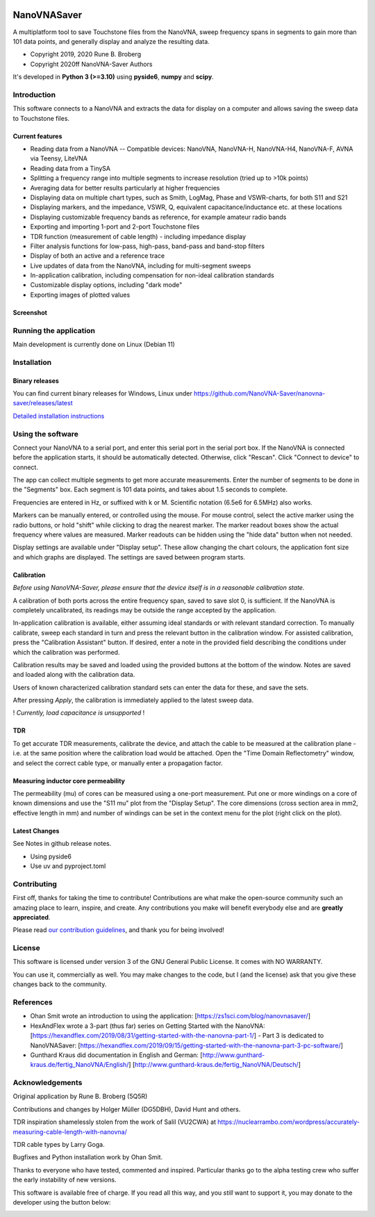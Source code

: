 .. role:: raw-html-m2r(raw)
   :format: html

.. image:: https://img.shields.io/github/v/release/NanoVNA-Saver/nanovna-saver.svg
   :target: https://github.com/NanoVNA-Saver/nanovna-saver/releases/latest
   :alt: Latest Release

.. image:: https://img.shields.io/github/license/NanoVNA-Saver/nanovna-saver.svg
   :target: https://github.com/NanoVNA-Saver/nanovna-saver/blob/master/LICENSE.txt
   :alt: License

.. image:: https://img.shields.io/github/downloads/NanoVNA-Saver/nanovna-saver/total.svg
   :target: https://github.com/NanoVNA-Saver/nanovna-saver/releases/
   :alt: Downloads

.. image:: https://img.shields.io/github/downloads/NanoVNA-Saver/nanovna-saver/latest/total
   :target: https://github.com/NanoVNA-Saver/nanovna-saver/releases/latest
   :alt: GitHub Releases

.. image:: https://img.shields.io/badge/paypal-donate-yellow.svg
   :target: https://www.paypal.com/cgi-bin/webscr?cmd=_donations&business=T8KTGVDQF5K6E&item_name=NanoVNASaver+Development&currency_code=EUR&source=url
   :alt: Donate

NanoVNASaver
============

A multiplatform tool to save Touchstone files from the NanoVNA,
sweep frequency spans in segments to gain more than 101 data
points, and generally display and analyze the resulting data.


* Copyright 2019, 2020 Rune B. Broberg
* Copyright 2020ff NanoVNA-Saver Authors

It's developed in **Python 3 (>=3.10)** using **pyside6**, **numpy** and
**scipy**.


Introduction
------------

This software connects to a NanoVNA and extracts the data for
display on a computer and allows saving the sweep data to Touchstone files.


Current features
^^^^^^^^^^^^^^^^


* Reading data from a NanoVNA -- Compatible devices: NanoVNA, NanoVNA-H,
  NanoVNA-H4, NanoVNA-F, AVNA via Teensy, LiteVNA
* Reading data from a TinySA
* Splitting a frequency range into multiple segments to increase resolution
  (tried up to >10k points)
* Averaging data for better results particularly at higher frequencies
* Displaying data on multiple chart types, such as Smith, LogMag, Phase and
  VSWR-charts, for both S11 and S21
* Displaying markers, and the impedance, VSWR, Q, equivalent
  capacitance/inductance etc. at these locations
* Displaying customizable frequency bands as reference, for example amateur
  radio bands
* Exporting and importing 1-port and 2-port Touchstone files
* TDR function (measurement of cable length) - including impedance display
* Filter analysis functions for low-pass, high-pass, band-pass and band-stop
  filters
* Display of both an active and a reference trace
* Live updates of data from the NanoVNA, including for multi-segment sweeps
* In-application calibration, including compensation for non-ideal calibration
  standards
* Customizable display options, including "dark mode"
* Exporting images of plotted values

Screenshot
^^^^^^^^^^


.. image:: https://i.imgur.com/ZoFsV2V.png
   :target: https://i.imgur.com/ZoFsV2V.png
   :alt: Screenshot of version 0.1.4


Running the application
-----------------------

Main development is currently done on Linux (Debian 11)

Installation
------------

Binary releases
^^^^^^^^^^^^^^^

You can find current binary releases for Windows, Linux under
https://github.com/NanoVNA-Saver/nanovna-saver/releases/latest

`Detailed installation instructions <docs/INSTALLATION.md>`_

Using the software
------------------

Connect your NanoVNA to a serial port, and enter this serial port in the serial
port box.  If the NanoVNA is connected before the application starts, it should
be automatically detected. Otherwise, click "Rescan". Click "Connect to device"
to connect.

The app can collect multiple segments to get more accurate measurements. Enter
the number of segments to be done in the "Segments" box. Each segment is 101
data points, and takes about 1.5 seconds to complete.

Frequencies are entered in Hz, or suffixed with k or M.  Scientific notation
(6.5e6 for 6.5MHz) also works.

Markers can be manually entered, or controlled using the mouse. For mouse
control, select the active marker using the radio buttons, or hold "shift"
while clicking to drag the nearest marker. The marker readout boxes show the
actual frequency where values are measured.  Marker readouts can be hidden
using the "hide data" button when not needed.

Display settings are available under "Display setup". These allow changing the
chart colours, the application font size and which graphs are displayed.  The
settings are saved between program starts.

Calibration
^^^^^^^^^^^

*Before using NanoVNA-Saver, please ensure that the device itself is in a
reasonable calibration state.*

A calibration of both ports across the entire frequency span, saved to save
slot 0, is sufficient.  If the NanoVNA is completely uncalibrated, its readings
may be outside the range accepted by the application.

In-application calibration is available, either assuming ideal standards or
with relevant standard correction. To manually calibrate, sweep each standard
in turn and press the relevant button in the calibration window.
For assisted calibration, press the "Calibration Assistant" button.  If desired,
enter a note in the provided field describing the conditions under which the
calibration was performed.

Calibration results may be saved and loaded using the provided buttons at the
bottom of the window.  Notes are saved and loaded along with the calibration
data.


.. image:: https://i.imgur.com/p94cxOX.png
   :target: https://i.imgur.com/p94cxOX.png
   :alt: Screenshot of Calibration Window


Users of known characterized calibration standard sets can enter the data for
these, and save the sets.

After pressing *Apply*\ , the calibration is immediately applied to the latest
sweep data.

! *Currently, load capacitance is unsupported* !

TDR
^^^

To get accurate TDR measurements, calibrate the device, and attach the cable to
be measured at the calibration plane - i.e. at the same position where the
calibration load would be attached.  Open the "Time Domain Reflectometry"
window, and select the correct cable type, or manually enter a propagation
factor.

Measuring inductor core permeability
^^^^^^^^^^^^^^^^^^^^^^^^^^^^^^^^^^^^

The permeability (mu) of cores can be measured using a one-port measurement.
Put one or more windings on a core of known dimensions and use the "S11 mu"
plot from the "Display Setup".  The core dimensions (cross section area in mm2,
effective length in mm) and number of windings can be set in the context menu
for the plot (right click on the plot).

Latest Changes
^^^^^^^^^^^^^^

See Notes in github release notes.

* Using pyside6
* Use uv and pyproject.toml

Contributing
------------

First off, thanks for taking the time to contribute! Contributions are what
make the open-source community such an amazing place to learn, inspire, and
create. Any contributions you make will benefit everybody else and are
**greatly appreciated**.

Please read `our contribution guidelines <docs/CONTRIBUTING.md>`_\ , and thank
you for being involved!

License
-------

This software is licensed under version 3 of the GNU General Public License. It
comes with NO WARRANTY.

You can use it, commercially as well. You may make changes to the code, but I
(and the license) ask that you give these changes back to the community.

References
----------


* Ohan Smit wrote an introduction to using the application:
  [https://zs1sci.com/blog/nanovnasaver/]
* HexAndFlex wrote a 3-part (thus far) series on Getting Started with the
  NanoVNA:
  [https://hexandflex.com/2019/08/31/getting-started-with-the-nanovna-part-1/]
  - Part 3 is dedicated to NanoVNASaver:
  [https://hexandflex.com/2019/09/15/getting-started-with-the-nanovna-part-3-pc-software/]
* Gunthard Kraus did documentation in English and German:
  [http://www.gunthard-kraus.de/fertig_NanoVNA/English/]
  [http://www.gunthard-kraus.de/fertig_NanoVNA/Deutsch/]

Acknowledgements
----------------

Original application by Rune B. Broberg (5Q5R)

Contributions and changes by Holger Müller (DG5DBH), David Hunt and others.

TDR inspiration shamelessly stolen from the work of Salil (VU2CWA) at
https://nuclearrambo.com/wordpress/accurately-measuring-cable-length-with-nanovna/

TDR cable types by Larry Goga.

Bugfixes and Python installation work by Ohan Smit.

Thanks to everyone who have tested, commented and inspired.  Particular thanks
go to the alpha testing crew who suffer the early instability of new versions.

This software is available free of charge. If you read all this way, and you
*still* want to support it, you may donate to the developer using the button
below:


.. image:: https://www.paypalobjects.com/en_US/i/btn/btn_donate_LG.gif
   :target: https://www.paypal.com/cgi-bin/webscr?cmd=_donations&business=T8KTGVDQF5K6E&item_name=NanoVNASaver+Development&currency_code=EUR&source=url
   :alt: Paypal
